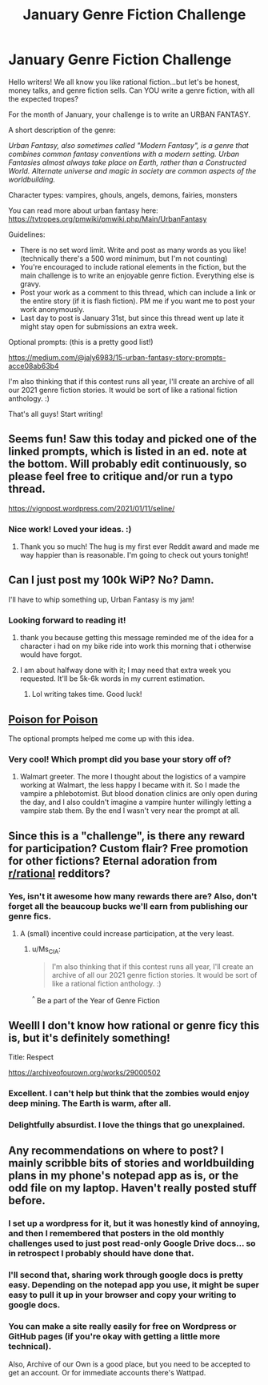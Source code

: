 #+TITLE: January Genre Fiction Challenge

* January Genre Fiction Challenge
:PROPERTIES:
:Author: Ms_CIA
:Score: 40
:DateUnix: 1610239526.0
:DateShort: 2021-Jan-10
:END:
Hello writers! We all know you like rational fiction...but let's be honest, money talks, and genre fiction sells. Can YOU write a genre fiction, with all the expected tropes?

For the month of January, your challenge is to write an URBAN FANTASY.

A short description of the genre:

/Urban Fantasy, also sometimes called "Modern Fantasy", is a genre that combines common fantasy conventions with a modern setting. Urban Fantasies almost always take place on Earth, rather than a Constructed World. Alternate universe and magic in society are common aspects of the worldbuilding./

Character types: vampires, ghouls, angels, demons, fairies, monsters

You can read more about urban fantasy here: [[https://tvtropes.org/pmwiki/pmwiki.php/Main/UrbanFantasy]]

Guidelines:

- There is no set word limit. Write and post as many words as you like! (technically there's a 500 word minimum, but I'm not counting)
- You're encouraged to include rational elements in the fiction, but the main challenge is to write an enjoyable genre fiction. Everything else is gravy.
- Post your work as a comment to this thread, which can include a link or the entire story (if it is flash fiction). PM me if you want me to post your work anonymously.
- Last day to post is January 31st, but since this thread went up late it might stay open for submissions an extra week.

Optional prompts: (this is a pretty good list!)

[[https://medium.com/@jaly6983/15-urban-fantasy-story-prompts-acce08ab63b4]]

I'm also thinking that if this contest runs all year, I'll create an archive of all our 2021 genre fiction stories. It would be sort of like a rational fiction anthology. :)

That's all guys! Start writing!


** Seems fun! Saw this today and picked one of the linked prompts, which is listed in an ed. note at the bottom. Will probably edit continuously, so please feel free to critique and/or run a typo thread.

[[https://vignpost.wordpress.com/2021/01/11/seline/]]
:PROPERTIES:
:Author: kevshea
:Score: 8
:DateUnix: 1610403403.0
:DateShort: 2021-Jan-12
:END:

*** Nice work! Loved your ideas. :)
:PROPERTIES:
:Author: Ms_CIA
:Score: 2
:DateUnix: 1611800668.0
:DateShort: 2021-Jan-28
:END:

**** Thank you so much! The hug is my first ever Reddit award and made me way happier than is reasonable. I'm going to check out yours tonight!
:PROPERTIES:
:Author: kevshea
:Score: 1
:DateUnix: 1611809005.0
:DateShort: 2021-Jan-28
:END:


** Can I just post my 100k WiP? No? Damn.

I'll have to whip something up, Urban Fantasy is my jam!
:PROPERTIES:
:Author: MagicWeasel
:Score: 4
:DateUnix: 1610422700.0
:DateShort: 2021-Jan-12
:END:

*** Looking forward to reading it!
:PROPERTIES:
:Author: Ms_CIA
:Score: 2
:DateUnix: 1610670975.0
:DateShort: 2021-Jan-15
:END:

**** thank you because getting this message reminded me of the idea for a character i had on my bike ride into work this morning that i otherwise would have forgot.
:PROPERTIES:
:Author: MagicWeasel
:Score: 1
:DateUnix: 1610671093.0
:DateShort: 2021-Jan-15
:END:


**** I am about halfway done with it; I may need that extra week you requested. It'll be 5k-6k words in my current estimation.
:PROPERTIES:
:Author: MagicWeasel
:Score: 1
:DateUnix: 1611641195.0
:DateShort: 2021-Jan-26
:END:

***** Lol writing takes time. Good luck!
:PROPERTIES:
:Author: Ms_CIA
:Score: 1
:DateUnix: 1611684079.0
:DateShort: 2021-Jan-26
:END:


** [[https://archiveofourown.org/works/29027310][Poison for Poison]]

The optional prompts helped me come up with this idea.
:PROPERTIES:
:Author: blasted0glass
:Score: 4
:DateUnix: 1611778055.0
:DateShort: 2021-Jan-27
:END:

*** Very cool! Which prompt did you base your story off of?
:PROPERTIES:
:Author: Ms_CIA
:Score: 2
:DateUnix: 1611800698.0
:DateShort: 2021-Jan-28
:END:

**** Walmart greeter. The more I thought about the logistics of a vampire working at Walmart, the less happy I became with it. So I made the vampire a phlebotomist. But blood donation clinics are only open during the day, and I also couldn't imagine a vampire hunter willingly letting a vampire stab them. By the end I wasn't very near the prompt at all.
:PROPERTIES:
:Author: blasted0glass
:Score: 1
:DateUnix: 1611805925.0
:DateShort: 2021-Jan-28
:END:


** Since this is a "challenge", is there any reward for participation? Custom flair? Free promotion for other fictions? Eternal adoration from [[/r/rational][r/rational]] redditors?
:PROPERTIES:
:Author: Dragongeek
:Score: 3
:DateUnix: 1610397749.0
:DateShort: 2021-Jan-12
:END:

*** Yes, isn't it awesome how many rewards there are? Also, don't forget all the beaucoup bucks we'll earn from publishing our genre fics.
:PROPERTIES:
:Author: Ms_CIA
:Score: 3
:DateUnix: 1610401939.0
:DateShort: 2021-Jan-12
:END:

**** A (small) incentive could increase participation, at the very least.
:PROPERTIES:
:Author: Stumpy_Bumpo
:Score: 3
:DateUnix: 1610472435.0
:DateShort: 2021-Jan-12
:END:

***** u/Ms_CIA:
#+begin_quote
  I'm also thinking that if this contest runs all year, I'll create an archive of all our 2021 genre fiction stories. It would be sort of like a rational fiction anthology. :)
#+end_quote

^{^} Be a part of the Year of Genre Fiction
:PROPERTIES:
:Author: Ms_CIA
:Score: 3
:DateUnix: 1610487269.0
:DateShort: 2021-Jan-13
:END:


** Weelll I don't know how rational or genre ficy this is, but it's definitely something!

Title: Respect

[[https://archiveofourown.org/works/29000502]]
:PROPERTIES:
:Author: Ms_CIA
:Score: 3
:DateUnix: 1611667082.0
:DateShort: 2021-Jan-26
:END:

*** Excellent. I can't help but think that the zombies would enjoy deep mining. The Earth is warm, after all.
:PROPERTIES:
:Author: blasted0glass
:Score: 2
:DateUnix: 1611780131.0
:DateShort: 2021-Jan-28
:END:


*** Delightfully absurdist. I love the things that go unexplained.
:PROPERTIES:
:Author: kevshea
:Score: 2
:DateUnix: 1612075438.0
:DateShort: 2021-Jan-31
:END:


** Any recommendations on where to post? I mainly scribble bits of stories and worldbuilding plans in my phone's notepad app as is, or the odd file on my laptop. Haven't really posted stuff before.
:PROPERTIES:
:Author: gramineous
:Score: 2
:DateUnix: 1610413491.0
:DateShort: 2021-Jan-12
:END:

*** I set up a wordpress for it, but it was honestly kind of annoying, and then I remembered that posters in the old monthly challenges used to just post read-only Google Drive docs... so in retrospect I probably should have done that.
:PROPERTIES:
:Author: kevshea
:Score: 3
:DateUnix: 1610414374.0
:DateShort: 2021-Jan-12
:END:


*** I'll second that, sharing work through google docs is pretty easy. Depending on the notepad app you use, it might be super easy to pull it up in your browser and copy your writing to google docs.
:PROPERTIES:
:Author: Ms_CIA
:Score: 3
:DateUnix: 1610419185.0
:DateShort: 2021-Jan-12
:END:


*** You can make a site really easily for free on Wordpress or GitHub pages (if you're okay with getting a little more technical).

Also, Archive of our Own is a good place, but you need to be accepted to get an account. Or for immediate accounts there's Wattpad.
:PROPERTIES:
:Author: SimoneNonvelodico
:Score: 2
:DateUnix: 1610474719.0
:DateShort: 2021-Jan-12
:END:
